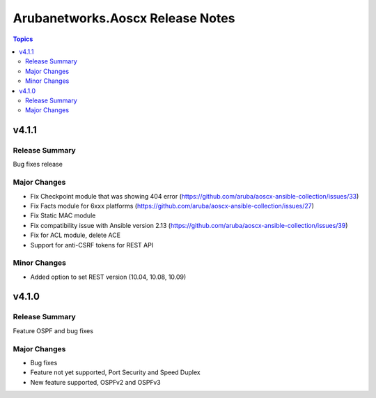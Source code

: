=================================
Arubanetworks.Aoscx Release Notes
=================================

.. contents:: Topics


v4.1.1
======

Release Summary
---------------

Bug fixes release

Major Changes
-------------

- Fix Checkpoint module that was showing 404 error (https://github.com/aruba/aoscx-ansible-collection/issues/33)
- Fix Facts module for 6xxx platforms (https://github.com/aruba/aoscx-ansible-collection/issues/27)
- Fix Static MAC module
- Fix compatibility issue with Ansible version 2.13 (https://github.com/aruba/aoscx-ansible-collection/issues/39)
- Fix for ACL module, delete ACE
- Support for anti-CSRF tokens for REST API

Minor Changes
-------------

- Added option to set REST version (10.04, 10.08, 10.09)

v4.1.0
======

Release Summary
---------------

Feature OSPF and bug fixes

Major Changes
-------------

- Bug fixes
- Feature not yet supported, Port Security and Speed Duplex
- New feature supported, OSPFv2 and OSPFv3
